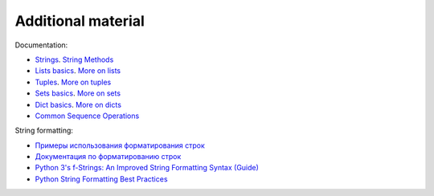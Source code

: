 Additional material
------------------------

Documentation:

-  `Strings <https://docs.python.org/3/library/stdtypes.html#text-sequence-type-str>`__.
   `String
   Methods <https://docs.python.org/3/library/stdtypes.html#string-methods>`__
-  `Lists
   basics <https://docs.python.org/3/tutorial/introduction.html#lists>`__.
   `More on
   lists <https://docs.python.org/3/tutorial/datastructures.html#more-on-lists>`__
-  `Tuples <https://docs.python.org/3/tutorial/datastructures.html#tuples-and-sequences>`__.
   `More on
   tuples <https://docs.python.org/3/library/stdtypes.html#tuples>`__
-  `Sets
   basics <https://docs.python.org/3/tutorial/datastructures.html#sets>`__.
   `More on
   sets <https://docs.python.org/3/library/stdtypes.html#set>`__
-  `Dict
   basics <https://docs.python.org/3/tutorial/datastructures.html#dictionaries>`__.
   `More on
   dicts <https://docs.python.org/3/library/stdtypes.html#typesmapping>`__
-  `Common Sequence
   Operations <https://docs.python.org/3/library/stdtypes.html#typesseq-common>`__

String formatting:

-  `Примеры использования форматирования
   строк <https://pyformat.info/>`__
-  `Документация по форматированию
   строк <https://docs.python.org/3/library/string.html#format-string-syntax>`__
-  `Python 3's f-Strings: An Improved String Formatting Syntax
   (Guide) <https://realpython.com/python-f-strings/>`__
-  `Python String Formatting Best
   Practices <https://realpython.com/python-string-formatting/>`__

